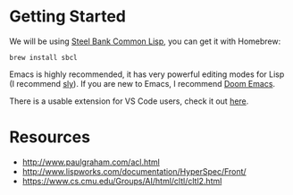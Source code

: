 * Getting Started

We will be using [[http://www.sbcl.org/][Steel Bank Common Lisp]], you can get it with Homebrew:

#+begin_src shell
brew install sbcl
#+end_src

Emacs is highly recommended, it has very powerful editing modes for Lisp (I recommend [[https://github.com/joaotavora/sly][sly]]).
If you are new to Emacs, I recommend [[https://github.com/hlissner/doom-emacs][Doom Emacs]].

There is a usable extension for VS Code users, check it out [[https://lispcookbook.github.io/cl-cookbook/vscode-alive.html][here]].

* Resources
- http://www.paulgraham.com/acl.html
- http://www.lispworks.com/documentation/HyperSpec/Front/
- https://www.cs.cmu.edu/Groups/AI/html/cltl/cltl2.html

